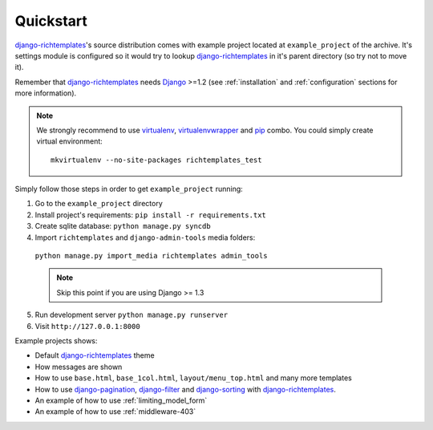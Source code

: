 .. _quickstart:

Quickstart
==========

`django-richtemplates`_'s source distribution comes with example project
located at ``example_project`` of the archive. It's settings module is
configured so it would try to lookup `django-richtemplates`_ in it's parent
directory (so try not to move it).

Remember that `django-richtemplates`_ needs Django_ >=1.2 (see
:ref:`installation` and :ref:`configuration` sections for more information).

.. note::
   We strongly recommend to use virtualenv_, virtualenvwrapper_ and pip_
   combo. You could simply create virtual environment::

      mkvirtualenv --no-site-packages richtemplates_test

Simply follow those steps in order to get ``example_project`` running:

1. Go to the ``example_project`` directory
2. Install project's requirements: ``pip install -r requirements.txt``
3. Create sqlite database: ``python manage.py syncdb``
4.  Import ``richtemplates`` and ``django-admin-tools`` media folders:
   ``python manage.py import_media richtemplates admin_tools``

   .. note::
      Skip this point if you are using Django >= 1.3
   
5. Run development server ``python manage.py runserver``
6. Visit ``http://127.0.0.1:8000``

Example projects shows:

- Default `django-richtemplates`_ theme
- How messages are shown
- How to use ``base.html``, ``base_1col.html``, ``layout/menu_top.html``
  and many more templates
- How to use `django-pagination`_, `django-filter`_ and `django-sorting`_
  with `django-richtemplates`_.
- An example of how to use :ref:`limiting_model_form`
- An example of how to use :ref:`middleware-403`

.. _pip: http://pypi.python.org/pypi/pip
.. _django: http://www.djangoproject.com
.. _djalog: http://pypi.python.org/pypi/Djalog/
.. _django-pagination: http://code.google.com/p/django-pagination/
.. _django-sorting: http://github.com/directeur/django-sorting
.. _django-tables: http://bazaar.launchpad.net/~miracle2k/django-tables/trunk
.. _django-filter: http://github.com/alex/django-filter
.. _django-richtemplates: http://bitbucket.org/lukaszb/django-richtemplates/
.. _virtualenv: http://pypi.python.org/pypi/virtualenv
.. _virtualenvwrapper: http://www.doughellmann.com/projects/virtualenvwrapper/
